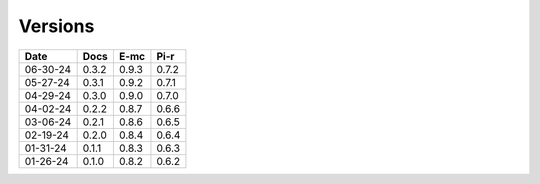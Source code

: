 ========
Versions
========

.. rst-class:: versions

======== ======== ======== ========
  Date       Docs     E-mc     Pi-r
======== ======== ======== ========
06-30-24    0.3.2    0.9.3    0.7.2
05-27-24    0.3.1    0.9.2    0.7.1
04-29-24    0.3.0    0.9.0    0.7.0
04-02-24    0.2.2    0.8.7    0.6.6
03-06-24    0.2.1    0.8.6    0.6.5
02-19-24    0.2.0    0.8.4    0.6.4
01-31-24    0.1.1    0.8.3    0.6.3
01-26-24    0.1.0    0.8.2    0.6.2
======== ======== ======== ========